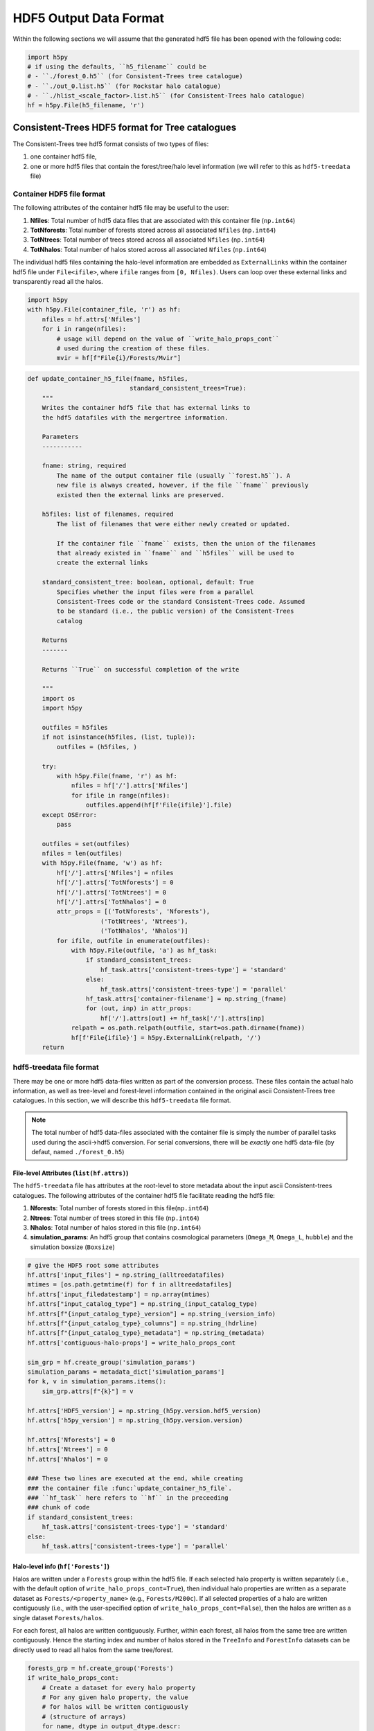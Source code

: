 .. _data_formats:

#########################
HDF5 Output Data Format
#########################


Within the following sections we will assume that the generated hdf5 file has been opened with the following code:

.. code-block:: python

    import h5py
    # if using the defaults, ``h5_filename`` could be
    # - ``./forest_0.h5`` (for Consistent-Trees tree catalogue)
    # - ``./out_0.list.h5`` (for Rockstar halo catalogue)
    # - ``./hlist_<scale_factor>.list.h5`` (for Consistent-Trees halo catalogue)
    hf = h5py.File(h5_filename, 'r')

Consistent-Trees HDF5 format for Tree catalogues
*************************************************

The Consistent-Trees tree hdf5 format consists of two types of files:

#. one container hdf5 file,
#. one or more hdf5 files that contain the forest/tree/halo level information (we will refer to this as ``hdf5-treedata`` file)

Container HDF5 file format
===========================

The following attributes of the container hdf5 file may be useful to the user:

#. **Nfiles**: Total number of hdf5 data files that are associated with this container file (``np.int64``)
#. **TotNforests**: Total number of forests stored across all associated ``Nfiles`` (``np.int64``)
#. **TotNtrees**: Total number of trees stored across all associated ``Nfiles`` (``np.int64``)
#. **TotNhalos**: Total number of halos stored across all associated ``Nfiles`` (``np.int64``)

The individual hdf5 files containing the halo-level information are embedded as ``ExternalLinks`` within the container
hdf5 file under ``File<ifile>``, where ``ifile`` ranges from ``[0, Nfiles)``. Users can loop over these external links and transparently read all the halos.

.. code-block:: python

    import h5py
    with h5py.File(container_file, 'r') as hf:
        nfiles = hf.attrs['Nfiles']
        for i in range(nfiles):
            # usage will depend on the value of ``write_halo_props_cont``
            # used during the creation of these files.
            mvir = hf[f"File{i}/Forests/Mvir"]

.. raw:: html

   <details>
   <summary><a>Source code that creates the container hdf5 file</a></summary>

.. code-block:: python

        def update_container_h5_file(fname, h5files,
                                    standard_consistent_trees=True):
            """
            Writes the container hdf5 file that has external links to
            the hdf5 datafiles with the mergertree information.

            Parameters
            -----------

            fname: string, required
                The name of the output container file (usually ``forest.h5``). A
                new file is always created, however, if the file ``fname`` previously
                existed then the external links are preserved.

            h5files: list of filenames, required
                The list of filenames that were either newly created or updated.

                If the container file ``fname`` exists, then the union of the filenames
                that already existed in ``fname`` and ``h5files`` will be used to
                create the external links

            standard_consistent_tree: boolean, optional, default: True
                Specifies whether the input files were from a parallel
                Consistent-Trees code or the standard Consistent-Trees code. Assumed
                to be standard (i.e., the public version) of the Consistent-Trees
                catalog

            Returns
            -------

            Returns ``True`` on successful completion of the write

            """
            import os
            import h5py

            outfiles = h5files
            if not isinstance(h5files, (list, tuple)):
                outfiles = (h5files, )

            try:
                with h5py.File(fname, 'r') as hf:
                    nfiles = hf['/'].attrs['Nfiles']
                    for ifile in range(nfiles):
                        outfiles.append(hf[f'File{ifile}'].file)
            except OSError:
                pass

            outfiles = set(outfiles)
            nfiles = len(outfiles)
            with h5py.File(fname, 'w') as hf:
                hf['/'].attrs['Nfiles'] = nfiles
                hf['/'].attrs['TotNforests'] = 0
                hf['/'].attrs['TotNtrees'] = 0
                hf['/'].attrs['TotNhalos'] = 0
                attr_props = [('TotNforests', 'Nforests'),
                            ('TotNtrees', 'Ntrees'),
                            ('TotNhalos', 'Nhalos')]
                for ifile, outfile in enumerate(outfiles):
                    with h5py.File(outfile, 'a') as hf_task:
                        if standard_consistent_trees:
                            hf_task.attrs['consistent-trees-type'] = 'standard'
                        else:
                            hf_task.attrs['consistent-trees-type'] = 'parallel'
                        hf_task.attrs['container-filename'] = np.string_(fname)
                        for (out, inp) in attr_props:
                            hf['/'].attrs[out] += hf_task['/'].attrs[inp]
                    relpath = os.path.relpath(outfile, start=os.path.dirname(fname))
                    hf[f'File{ifile}'] = h5py.ExternalLink(relpath, '/')
            return


.. raw:: html

   </details>

hdf5-treedata file format
==========================

There may be one or more hdf5 data-files written as part of the conversion process. These files contain the actual halo information, as well as tree-level and forest-level information contained in the original ascii Consistent-Trees tree catalogues. In this section, we will describe this ``hdf5-treedata`` file format.

.. note:: The total number of hdf5 data-files associated with the container file is simply the number of parallel tasks used during the ascii->hdf5 conversion. For serial conversions, there will be *exactly* one hdf5 data-file (by defaut, named ``./forest_0.h5``)


File-level Attributes (``list(hf.attrs)``)
-------------------------------------------
The ``hdf5-treedata`` file has attributes at the root-level to store metadata about the input ascii Consistent-trees catalogues. The following attributes of the container hdf5 file facilitate reading the hdf5 file:

#. **Nforests**: Total number of forests stored in this file(``np.int64``)
#. **Ntrees**: Total number of trees stored in this file (``np.int64``)
#. **Nhalos**: Total number of halos stored in this file (``np.int64``)
#. **simulation\_params**: An hdf5 group that contains cosmological parameters (``Omega_M``, ``Omega_L``, ``hubble``) and the simulation boxsize (``Boxsize``)

.. raw:: html

   <details>
   <summary><a>Source code that creates the file-level attributes</a></summary>

.. code-block:: python

        # give the HDF5 root some attributes
        hf.attrs['input_files'] = np.string_(alltreedatafiles)
        mtimes = [os.path.getmtime(f) for f in alltreedatafiles]
        hf.attrs['input_filedatestamp'] = np.array(mtimes)
        hf.attrs["input_catalog_type"] = np.string_(input_catalog_type)
        hf.attrs[f"{input_catalog_type}_version"] = np.string_(version_info)
        hf.attrs[f"{input_catalog_type}_columns"] = np.string_(hdrline)
        hf.attrs[f"{input_catalog_type}_metadata"] = np.string_(metadata)
        hf.attrs['contiguous-halo-props'] = write_halo_props_cont

        sim_grp = hf.create_group('simulation_params')
        simulation_params = metadata_dict['simulation_params']
        for k, v in simulation_params.items():
            sim_grp.attrs[f"{k}"] = v

        hf.attrs['HDF5_version'] = np.string_(h5py.version.hdf5_version)
        hf.attrs['h5py_version'] = np.string_(h5py.version.version)

        hf.attrs['Nforests'] = 0
        hf.attrs['Ntrees'] = 0
        hf.attrs['Nhalos'] = 0

        ### These two lines are executed at the end, while creating
        ### the container file :func:`update_container_h5_file`.
        ### ``hf_task`` here refers to ``hf`` in the preceeding
        ### chunk of code
        if standard_consistent_trees:
            hf_task.attrs['consistent-trees-type'] = 'standard'
        else:
            hf_task.attrs['consistent-trees-type'] = 'parallel'

.. raw:: html

   </details>


Halo-level info (``hf['Forests']``)
------------------------------------

Halos are written under a ``Forests`` group within the hdf5 file. If each selected halo property is written separately (i.e., with the default option of ``write_halo_props_cont=True``), then individual halo properties are written as a separate dataset as ``Forests/<property_name>`` (e.g., ``Forests/M200c``). If all selected properties of a halo are written contiguously (i.e., with the user-specified option of ``write_halo_props_cont=False``), then the halos are written as a single dataset ``Forests/halos``.

For each forest, all halos are written contiguously. Further, within each forest, all halos from the same tree are written contiguously. Hence the starting index and number of halos stored in the ``TreeInfo`` and ``ForestInfo`` datasets can be directly used to read all halos from the same tree/forest.

.. raw:: html

   <details>
   <summary><a>Source code that creates the dataset containing the halos</a></summary>

.. code-block:: python

    forests_grp = hf.create_group('Forests')
    if write_halo_props_cont:
        # Create a dataset for every halo property
        # For any given halo property, the value
        # for halos will be written contiguously
        # (structure of arrays)
        for name, dtype in output_dtype.descr:
            forests_grp.create_dataset(name, (0,), dtype=dtype,
                                       chunks=chunks,
                                       compression=compression,
                                       maxshape=(None,))
    else:
        # Create a single dataset that contains all properties
        # of a given halo, then all properties of the next halo,
        # and so on (array of structures)
        forests_grp.create_dataset('halos', (0,),
                                   dtype=output_dtype,
                                   chunks=chunks,
                                   compression=compression,
                                   maxshape=(None,))


.. raw:: html

   </details>

By design, the halo properties are written as chunked and compressed. If you plan to read these hdf5 files repeatedly, then you will get faster read-times if you re-write the hdf5 files as unchunked. If you intend to keep the compression, then you will likely get a better compression ratio as well (compression in hdf5 only works on the chunks). You can accomplish that by running the following on the command-line:

.. code-block:: bash

    h5repack -i forest_0.h5 -o forest_0_conti.h5 -l CONTI
    h5repack -i forest_0_conti.h5 -o forest_0_conti_gz4.h5 -f GZIP=4
    ## if the previous two are successfull
    mv forest_0_conti_gz4.h5 forest_0.h5 && rm forest_0_conti.h5


.. note::
    Any special characters in the Consistent-Trees halo property name are replaced with a single underscore ``_``. For example, ``A[x](500c)`` in the input ascii file is written as ``A_x_500c`` in the hdf5 file. This name conversion is done by the function :func:`uchuutools.utils.sanitize_ctrees_header`.

.. raw:: html

   <details>
   <summary><a>Source code that sanitizes the names of halo properties in the Consistent-Trees catalogue</a></summary>

.. code-block:: python

    def sanitize_ctrees_header(headerline):
        import re

        header = [re.sub('\(\d+\)$', '', s) for s in headerline]
        # print("After normal sub: header = {}\n".format(header))
        header = [re.sub('[^a-zA-Z0-9 \n\.]', '_', s) for s in header]
        # print(f"After replacing special characters with _: header = {header}\n")
        header = [re.sub('_$', '', s) for s in header]
        # print(f"After replacing trailing underscore: header = {header}\n")
        header = [re.sub('(_)+', '_', s) for s in header]
        # print(f"After replacing multiple underscores: header = {header}")
        return header

.. raw:: html

   </details>


Forest-level info (``hf['Forestinfo]``)
----------------------------------------

Since all halos from the same forest are written contiguously, the forest level info is there to allow easy access to entire forests. This info is stored in the dataset ``ForestInfo`` and contains the following fields:

#. **ForestID**: Contains the ``ForestID`` as assigned by Consistent-Trees (``np.int64``)
#. **ForestHalosOffset**: Contains the index of the first halo contained within each forest
#. **ForestNhalos**: Contains the total number of halos within each forest (``np.int64``)
#. **ForestNtrees**: Contains the total number of trees within each forest (``np.int64``)

The number of entries in this ``ForestInfo`` dataset (i.e., the shape) equals the number of forests stored in the hdf5 file.

.. raw:: html

   <details>
   <summary><a>Source code that creates the dataset with the forest-level info</a></summary>

.. code-block:: python

            forest_dtype = np.dtype([('ForestID', np.int64),
                                     ('ForestHalosOffset', np.int64),
                                     ('ForestNhalos', np.int64),
                                     ('ForestNtrees', np.int64), ])
            hf.create_dataset('ForestInfo', (0,), dtype=forest_dtype,
                              chunks=True, compression=compression,
                              maxshape=(None,))
.. raw:: html

   </details>


Tree-level info (``hf['TreeInfo']``)
-------------------------------------

Since the halos are stored on a **per tree** basis in the input ascii Consistent-Trees catalogue, data provenance requires that we store that original information at a tree level as well. In addition, this allows us to quickly read a single tree for visualisation/testing (rather than the entire forest). This info is stored in the dataset ``TreeInfo`` and contains the following fields:

#. **ForestID**: Contains the ``ForestID`` as assigned by Consistent-Trees (``np.int64``)
#. **TreeRootID**: Contains the ``TreeRootID`` as assigned by Consistent-Trees (``np.int64``)
#. **TreeHalosOffset**: Contains the index of the first halo contained within each tree (``np.int64``)
#. **TreeNhalos**: Contains the total number of halos within each tree (``np.int64``)
#. **Input_Filename**: Contains the input ascii Consistent-Trees filename(string, ``'S1024'``)
#. **Input_FileDateStamp**: Contains the modification time of the input ascii Consistent-Trees file (``np.float``)
#. **Input_TreeByteOffset**: Contains the byte offset of the first halo within the input ascii Consistent-Trees file (``np.int64``)
#. **Input_TreeNbytes**: Contains the total number of bytes for this tree within the input ascii Consistent-Trees file (``np.int64``)

Fields prefixed with ``Input_`` are there solely for tracking back to the original files or ease of access (``Input_TreeNbytes``). The number of entries in this ``TreeInfo`` dataset (i.e., the shape) equals the number of trees stored in the hdf5 file.


.. raw:: html

   <details>
   <summary><a>Source code that creates the dataset with the tree-level info</a></summary>

.. code-block:: python

            tree_dtype = np.dtype([('ForestID', np.int64),
                                   ('TreeRootID', np.int64),
                                   ('TreeHalosOffset', np.int64),
                                   ('TreeNhalos', np.int64),
                                   ('Input_Filename', string_dtype),
                                   ('Input_FileDateStamp', np.float),
                                   ('Input_TreeByteOffset', np.int64),
                                   ('Input_TreeNbytes', np.int64), ])
            hf.create_dataset('TreeInfo', (0,), dtype=tree_dtype,
                              chunks=True, compression=compression,
                              maxshape=(None,))

.. raw:: html

   </details>



------------


Rockstar/Consistent-Trees HDF5 format for halo catalogues
**********************************************************
Each Rockstar ``out_*.list``, or Consistent-Trees ``hlist_*.list`` files is converted
into a single hdf5 file (``hdf5-halocat`` file). The halos in the hdf5 files are written
in the exact same order as the input ascii files.

HDF5-halocat file format
==========================

File-level Attributes
----------------------
The ``hdf5-halocat`` file has attributes at the root-level to store metadata about the input ascii Consistent-trees catalogues. The following attributes of the container hdf5 file facilitate reading the hdf5 file:

#. **TotNhalos**: Total number of halos stored in this file (``np.int64``)
#. **scale\_factor**: Total number of forests stored in this file(``np.float``)
#. **redshift**: The redshift for the halo catalogue (``np.float``)
#. **redshift\_params**: An hdf5 group that contains cosmological parameters (``Omega_M``, ``Omega_L``, ``hubble``) and the simulation boxsize (``Boxsize``)

.. raw:: html

   <details>
   <summary><a>Source code that creates the file-level attributes</a></summary>

.. code-block:: python

        line_with_scale_factor = ([line for line in metadata
                                   if line.startswith("#a")])[0]
        scale_factor = float((line_with_scale_factor.split('='))[1])
        redshift = 1.0/scale_factor - 1.0

        # give the HDF5 root some attributes
        hf.attrs[u"input_filename"] = np.string_(input_file)
        hf.attrs[u"input_filedatestamp"] = np.array(os.path.getmtime(input_file))
        hf.attrs[u"input_catalog_type"] = np.string_(input_catalog_type)
        hf.attrs[f"{input_catalog_type}_version"] = np.string_(version_info)
        hf.attrs[f"{input_catalog_type}_columns"] = np.string_(hdrline)
        hf.attrs[f"{input_catalog_type}_metadata"] = np.string_(metadata)
        sim_grp = hf.create_group('simulation_params')
        simulation_params = metadata_dict['simulation_params']
        for k, v in simulation_params.items():
            sim_grp.attrs[f"{k}"] = v

        hf.attrs[u"HDF5_version"] = np.string_(h5py.version.hdf5_version)
        hf.attrs[u"h5py_version"] = np.string_(h5py.version.version)
        hf.attrs[u"TotNhalos"] = -1
        hf.attrs[u"scale_factor"] = scale_factor
        hf.attrs[u"redshift"] = redshift


.. raw:: html

   </details>


Halo-level info
-----------------


.. raw:: html

   <details>
   <summary><a>Source code that creates the dataset containing halos</a></summary>

.. code-block:: python

        halos_grp = hf.create_group('HaloCatalogue')
        halos_grp.attrs['scale_factor'] = scale_factor
        halos_grp.attrs['redshift'] = redshift

        dset_size = approx_totnumhalos
        if write_halo_props_cont:
            halos_dset = dict()
            # Create a dataset for every halo property
            # For any given halo property, the value
            # for halos will be written contiguously
            # (structure of arrays)
            for name, dtype in parser.dtype.descr:
                halos_dset[name] = halos_grp.create_dataset(name,
                                                            (dset_size, ),
                                                            dtype=dtype,
                                                            chunks=True,
                                                            compression=compression,
                                                            maxshape=(None,))
        else:
            # Create a single dataset that contains all properties
            # of a given halo, then all properties of the next halo,
            # and so on (array of structures)
            halos_dset = halos_grp.create_dataset('halos', (dset_size,),
                                                  dtype=parser.dtype,
                                                  chunks=True,
                                                  compression=compression,
                                                  maxshape=(None,))

.. raw:: html

   </details>

